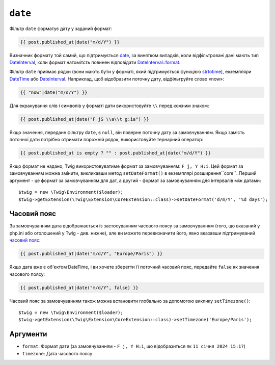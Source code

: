 ``date``
========

Фільтр ``date`` форматує дату у заданий формат:

.. code-block:: twig

    {{ post.published_at|date("m/d/Y") }}

Визначник формату той самий, що підтримується `date`_,
за винятком випадків, коли відфільтровані дані мають тип `DateInterval`_, коли формат
натомітсть повинен відповідати `DateInterval::format`_.

Фільтр ``date`` приймає рядки (вони мають бути у форматі, який підтримується функцією
`strtotime`_), екземпляри `DateTime`_ або `DateInterval`_. Наприклад, щоб відобразити
поточну дату, відфільтруйте слово «now»:

.. code-block:: twig

    {{ "now"|date("m/d/Y") }}

Для екранування слів і символів у форматі дати використовуйте ``\\`` перед кожним
знаком:

.. code-block:: twig

    {{ post.published_at|date("F jS \\a\\t g:ia") }}

Якщо значення, передане фільтру ``date``, є ``null``, він поверне
поточну дату за замовчуванням. Якщо замість поточної дати потрібно отримати порожній
рядок, використовуйте тернарний оператор:

.. code-block:: twig

    {{ post.published_at is empty ? "" : post.published_at|date("m/d/Y") }}

Якщо формат не надано, Twig використовуватиме формат за замовчуванням: ``F j, Y H:i``. 
Цей формат за замовчуванням можна змінити, викликавши метод ``setDateFormat()`` в 
екземплярі розширення``core``. Перший аргумент - це формат за замовчуванням для дат,
а другий - формат за замовчуванням для інтервалів між датами::

    $twig = new \Twig\Environment($loader);
    $twig->getExtension(\Twig\Extension\CoreExtension::class)->setDateFormat('d/m/Y', '%d days');

Часовий пояс
------------

За замовчуванням дата відображається із застосуванням часового поясу за замовчуванням (того, що
вказаний у php.ini або оголошений у Twig - див. нижче), але ви можете перевизначити його, явно
вказавши підтримуваний `часовий пояс`_:

.. code-block:: twig

    {{ post.published_at|date("m/d/Y", "Europe/Paris") }}

Якщо дата вже є об'єктом DateTime, і ви хочете зберегти її поточний
часовий пояс, передайте ``false`` як значення часового поясу:

.. code-block:: twig

    {{ post.published_at|date("m/d/Y", false) }}

Часовий пояс за замовчуванням також можна встановити глобально за допомогою виклику ``setTimezone()``::

    $twig = new \Twig\Environment($loader);
    $twig->getExtension(\Twig\Extension\CoreExtension::class)->setTimezone('Europe/Paris');

Аргументи
---------

* ``format``:   Формат дати (за замовчуванням - ``F j, Y H:i``, що відобразиться як ``11 січня 2024 15:17``)
* ``timezone``: Дата часового поясу

.. _`strtotime`:            https://www.php.net/strtotime
.. _`DateTime`:             https://www.php.net/DateTime
.. _`DateInterval`:         https://www.php.net/DateInterval
.. _`date`:                 https://www.php.net/date
.. _`DateInterval::format`: https://www.php.net/DateInterval.format
.. _`часовий пояс`:            https://www.php.net/manual/en/timezones.php
